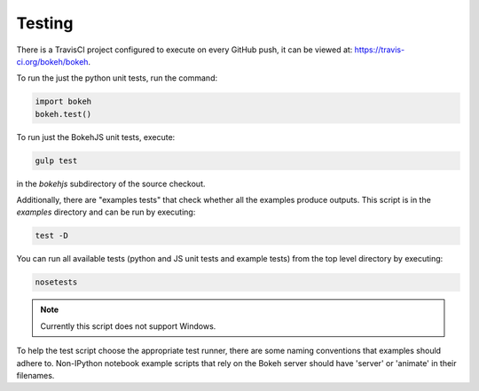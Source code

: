 .. _devguide_testing:

Testing
=======

.. contents::
    :local:
    :depth: 2

There is a TravisCI project configured to execute on every GitHub push, it can
be viewed at: https://travis-ci.org/bokeh/bokeh.

To run the just the python unit tests, run the command:

.. code-block:: python

    import bokeh
    bokeh.test()

To run just the BokehJS unit tests, execute:

.. code-block:: sh

    gulp test

in the `bokehjs` subdirectory of the source checkout.

Additionally, there are "examples tests" that check whether all the examples
produce outputs. This script is in the `examples` directory and can be run by
executing:

.. code-block:: sh

    test -D

You can run all available tests (python and JS unit tests and example tests)
from the top level directory by executing:

.. code-block:: sh

    nosetests

.. note::
    Currently this script does not support Windows.

To help the test script choose the appropriate test runner, there are some
naming conventions that examples should adhere to. Non-IPython notebook
example scripts that rely on the Bokeh server should have 'server' or
'animate' in their filenames.
